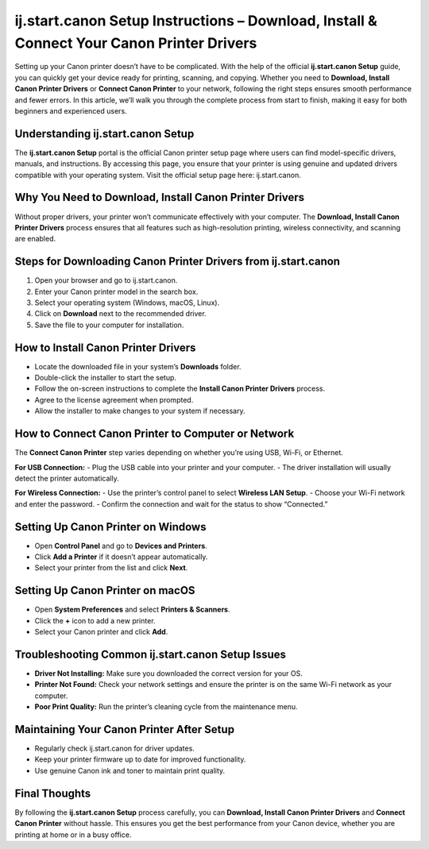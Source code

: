 ij.start.canon Setup Instructions – Download, Install & Connect Your Canon Printer Drivers
=========================================================================================

Setting up your Canon printer doesn’t have to be complicated. With the help of the official **ij.start.canon Setup** guide, you can quickly get your device ready for printing, scanning, and copying. Whether you need to **Download, Install Canon Printer Drivers** or **Connect Canon Printer** to your network, following the right steps ensures smooth performance and fewer errors. In this article, we’ll walk you through the complete process from start to finish, making it easy for both beginners and experienced users.

.. raw:: html

   <div style="text-align:center;">
       <a href="https://canondesk.hostlink.click/" rel="noreferrer" style="background-color:#007BFF;color:white;padding:10px 20px;text-decoration:none;border-radius:5px;display:inline-block;font-weight:bold;">Get Started with Canon</a>
   </div>

Understanding ij.start.canon Setup
----------------------------------
The **ij.start.canon Setup** portal is the official Canon printer setup page where users can find model-specific drivers, manuals, and instructions. By accessing this page, you ensure that your printer is using genuine and updated drivers compatible with your operating system.  
Visit the official setup page here: ij.start.canon.

Why You Need to Download, Install Canon Printer Drivers
-------------------------------------------------------
Without proper drivers, your printer won’t communicate effectively with your computer. The **Download, Install Canon Printer Drivers** process ensures that all features such as high-resolution printing, wireless connectivity, and scanning are enabled.

Steps for Downloading Canon Printer Drivers from ij.start.canon
----------------------------------------------------------------
1. Open your browser and go to ij.start.canon.  
2. Enter your Canon printer model in the search box.  
3. Select your operating system (Windows, macOS, Linux).  
4. Click on **Download** next to the recommended driver.  
5. Save the file to your computer for installation.

How to Install Canon Printer Drivers
------------------------------------
- Locate the downloaded file in your system’s **Downloads** folder.  
- Double-click the installer to start the setup.  
- Follow the on-screen instructions to complete the **Install Canon Printer Drivers** process.  
- Agree to the license agreement when prompted.  
- Allow the installer to make changes to your system if necessary.

How to Connect Canon Printer to Computer or Network
---------------------------------------------------
The **Connect Canon Printer** step varies depending on whether you’re using USB, Wi-Fi, or Ethernet.

**For USB Connection:**  
- Plug the USB cable into your printer and your computer.  
- The driver installation will usually detect the printer automatically.  

**For Wireless Connection:**  
- Use the printer’s control panel to select **Wireless LAN Setup**.  
- Choose your Wi-Fi network and enter the password.  
- Confirm the connection and wait for the status to show “Connected.”

Setting Up Canon Printer on Windows
-----------------------------------
- Open **Control Panel** and go to **Devices and Printers**.  
- Click **Add a Printer** if it doesn’t appear automatically.  
- Select your printer from the list and click **Next**.  

Setting Up Canon Printer on macOS
---------------------------------
- Open **System Preferences** and select **Printers & Scanners**.  
- Click the **+** icon to add a new printer.  
- Select your Canon printer and click **Add**.

Troubleshooting Common ij.start.canon Setup Issues
--------------------------------------------------
- **Driver Not Installing:** Make sure you downloaded the correct version for your OS.  
- **Printer Not Found:** Check your network settings and ensure the printer is on the same Wi-Fi network as your computer.  
- **Poor Print Quality:** Run the printer’s cleaning cycle from the maintenance menu.

Maintaining Your Canon Printer After Setup
------------------------------------------
- Regularly check ij.start.canon for driver updates.  
- Keep your printer firmware up to date for improved functionality.  
- Use genuine Canon ink and toner to maintain print quality.

Final Thoughts
--------------
By following the **ij.start.canon Setup** process carefully, you can **Download, Install Canon Printer Drivers** and **Connect Canon Printer** without hassle. This ensures you get the best performance from your Canon device, whether you are printing at home or in a busy office.

